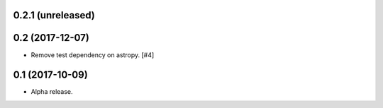 0.2.1 (unreleased)
==================


0.2 (2017-12-07)
================

- Remove test dependency on astropy. [#4]


0.1 (2017-10-09)
================

- Alpha release.
